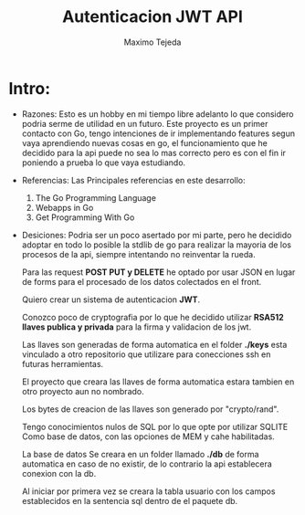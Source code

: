 #+TITLE: Autenticacion JWT API
#+AUTHOR: Maximo Tejeda
#+EMAIL: maximotejeda@gmail.com


* Intro:
  - Razones:
    Esto es un hobby en mi tiempo libre adelanto lo que considero podria serme de utilidad en un futuro.
    Este proyecto es un primer contacto con Go, tengo intenciones de ir implementando features segun vaya aprendiendo nuevas cosas en go, el funcionamiento que he decidido para la api puede no sea lo mas correcto pero es con el fin ir poniendo a prueba lo que vaya estudiando.

  - Referencias:
    Las Principales referencias en este desarrollo:
    1. The Go Programming Language
    2. Webapps in Go 
    3. Get Programming With Go

    

  - Desiciones:
    Podria ser un poco asertado por mi parte, pero he decidido adoptar en todo lo posible la stdlib de go para realizar la mayoria de los procesos de la api, siempre intentando no reinventar la rueda.

    Para las request *POST PUT y DELETE* he optado por usar JSON en lugar de forms para el procesado de los datos colectados en el front.

    Quiero crear un sistema de autenticacion *JWT*.
  
    Conozco poco de cryptografia por lo que he decidido utilizar *RSA512 llaves publica y privada* para la firma y validacion de los jwt.

    Las llaves son generadas de forma automatica en el folder *./keys* esta vinculado a otro repositorio que utilizare para conecciones ssh en futuras herramientas.

    El proyecto que creara las llaves de forma automatica estara tambien en otro proyecto aun no nombrado.
  
    Los bytes de creacion de las llaves son generado por "crypto/rand".
  
    Tengo conocimientos nulos de SQL por lo que opte por utilizar SQLITE Como base de datos, con las opciones de MEM y cahe habilitadas.

    La base de datos Se creara en un folder llamado *./db* de forma automatica en caso de no existir, de lo contrario la api establecera conexion con la db.

    Al iniciar por primera vez se creara la tabla usuario con los campos establecidos en la sentencia sql dentro de el paquete db.
    
